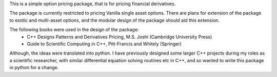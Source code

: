 
This is a simple option pricing package, that is for pricing financial derivatives.

The package is currently restricted to pricing Vanilla single asset options.
There are plans for extension of the package to exotic and multi-asset options,
and the modular design of the package should aid this extension.

The following books were used in the design of the package:
 - C++ Designs Patterns and Derivatives Pricing, M.S. Joshi (Cambridge University Press)
 - Guide to Scientific Computing in C++, Pitt-Francis and Whitely (Springer)

Although, the ideas were translated into python. I have previously designed some
larger C++ projects during my roles as a scientific researcher, with similar
differential equation solving routines etc in C++, and so wanted to write this
package in python for a change.
